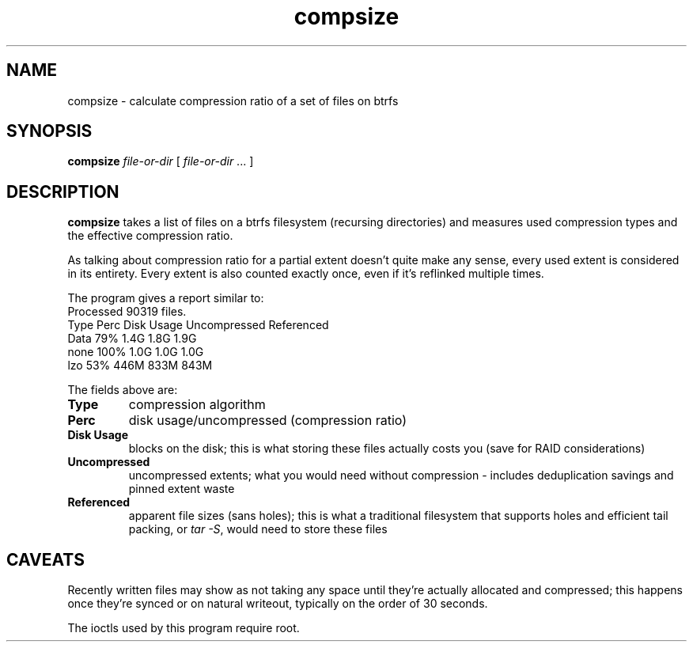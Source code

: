 .TH compsize 8 2017-09-04 btrfs btrfs
.SH NAME
compsize \- calculate compression ratio of a set of files on btrfs
.SH SYNOPSIS
.B compsize
.I file-or-dir
[
.I file-or-dir
\&... ]
.SH DESCRIPTION
.B compsize
takes a list of files on a btrfs filesystem (recursing directories)
and measures used compression types and the effective compression ratio.
.P
As talking about compression ratio for a partial extent doesn't quite make
any sense, every used extent is considered in its entirety.  Every extent
is also counted exactly once, even if it's reflinked multiple times.
.P
The program gives a report similar to:
.br
Processed 90319 files.
.br
Type       Perc     Disk Usage   Uncompressed Referenced
.br
Data        79%      1.4G         1.8G         1.9G
.br
none       100%      1.0G         1.0G         1.0G
.br
lzo         53%      446M         833M         843M
.P
The fields above are:
.TP
.B Type
compression algorithm
.TP
.B Perc
disk usage/uncompressed (compression ratio)
.TP
.B Disk Usage
blocks on the disk; this is what storing these files actually costs you
(save for RAID considerations)
.TP
.B Uncompressed
uncompressed extents; what you would need without compression \- includes
deduplication savings and pinned extent waste
.TP
.B Referenced
apparent file sizes (sans holes); this is what a traditional filesystem
that supports holes and efficient tail packing, or
.IR "tar -S" ,
would need to store these files
.SH CAVEATS
Recently written files may show as not taking any space until they're
actually allocated and compressed; this happens once they're synced or
on natural writeout, typically on the order of 30 seconds.
.P
The ioctls used by this program require root.
